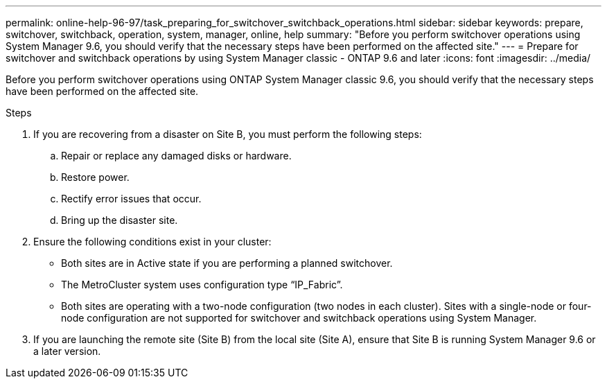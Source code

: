 ---
permalink: online-help-96-97/task_preparing_for_switchover_switchback_operations.html
sidebar: sidebar
keywords: prepare, switchover, switchback, operation, system, manager, online, help
summary: "Before you perform switchover operations using System Manager 9.6, you should verify that the necessary steps have been performed on the affected site."
---
= Prepare for switchover and switchback operations by using System Manager classic - ONTAP 9.6 and later
:icons: font
:imagesdir: ../media/

[.lead]
Before you perform switchover operations using ONTAP System Manager classic 9.6, you should verify that the necessary steps have been performed on the affected site.

.Steps

. If you are recovering from a disaster on Site B, you must perform the following steps:
 .. Repair or replace any damaged disks or hardware.
 .. Restore power.
 .. Rectify error issues that occur.
 .. Bring up the disaster site.
. Ensure the following conditions exist in your cluster:
 ** Both sites are in Active state if you are performing a planned switchover.
 ** The MetroCluster system uses configuration type "`IP_Fabric`".
 ** Both sites are operating with a two-node configuration (two nodes in each cluster). Sites with a single-node or four-node configuration are not supported for switchover and switchback operations using System Manager.
. If you are launching the remote site (Site B) from the local site (Site A), ensure that Site B is running System Manager 9.6 or a later version.
